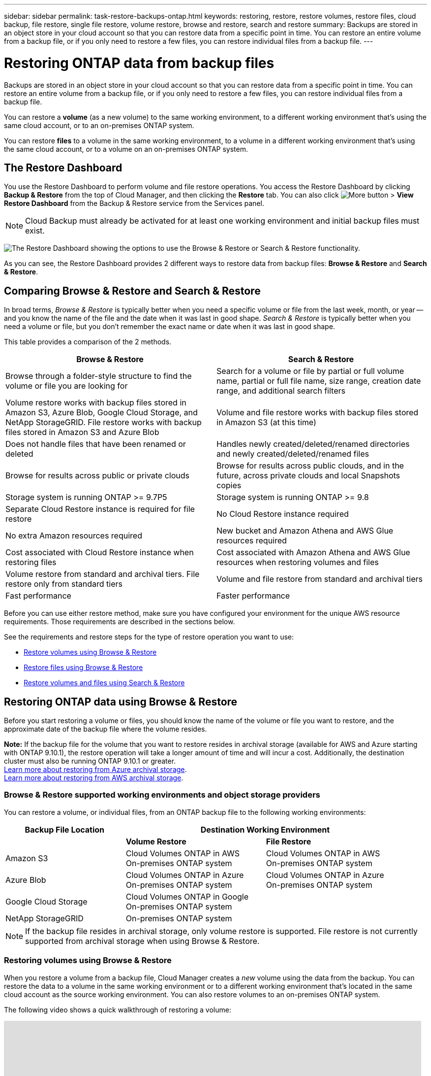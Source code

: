 ---
sidebar: sidebar
permalink: task-restore-backups-ontap.html
keywords: restoring, restore, restore volumes, restore files, cloud backup, file restore, single file restore, volume restore, browse and restore, search and restore
summary: Backups are stored in an object store in your cloud account so that you can restore data from a specific point in time. You can restore an entire volume from a backup file, or if you only need to restore a few files, you can restore individual files from a backup file.
---

= Restoring ONTAP data from backup files
:hardbreaks:
:nofooter:
:icons: font
:linkattrs:
:imagesdir: ./media/

[.lead]
Backups are stored in an object store in your cloud account so that you can restore data from a specific point in time. You can restore an entire volume from a backup file, or if you only need to restore a few files, you can restore individual files from a backup file.

You can restore a *volume* (as a new volume) to the same working environment, to a different working environment that's using the same cloud account, or to an on-premises ONTAP system.

You can restore *files* to a volume in the same working environment, to a volume in a different working environment that's using the same cloud account, or to a volume on an on-premises ONTAP system.

== The Restore Dashboard

You use the Restore Dashboard to perform volume and file restore operations. You access the Restore Dashboard by clicking *Backup & Restore* from the top of Cloud Manager, and then clicking the *Restore* tab. You can also click image:screenshot_gallery_options.gif[More button] > *View Restore Dashboard* from the Backup & Restore service from the Services panel.

NOTE: Cloud Backup must already be activated for at least one working environment and initial backup files must exist.

image:screenshot_restore_dashboard.png["The Restore Dashboard showing the options to use the Browse & Restore or Search & Restore functionality."]

As you can see, the Restore Dashboard provides 2 different ways to restore data from backup files: *Browse & Restore* and *Search & Restore*.

== Comparing Browse & Restore and Search & Restore

In broad terms, _Browse & Restore_ is typically better when you need a specific volume or file from the last week, month, or year -- and you know the name of the file and the date when it was last in good shape. _Search & Restore_ is typically better when you need a volume or file, but you don’t remember the exact name or date when it was last in good shape.

This table provides a comparison of the 2 methods.

[cols=2*,options="header",cols="50,50"]
|===

| Browse & Restore
| Search & Restore

| Browse through a folder-style structure to find the volume or file you are looking for | Search for a volume or file by partial or full volume name, partial or full file name, size range, creation date range, and additional search filters
| Volume restore works with backup files stored in Amazon S3, Azure Blob, Google Cloud Storage, and NetApp StorageGRID. File restore works with backup files stored in Amazon S3 and Azure Blob | Volume and file restore works with backup files stored in Amazon S3 (at this time)
| Does not handle files that have been renamed or deleted | Handles newly created/deleted/renamed directories and newly created/deleted/renamed files
| Browse for results across public or private clouds | Browse for results across public clouds, and in the future, across private clouds and local Snapshots copies
| Storage system is running ONTAP >= 9.7P5 | Storage system is running ONTAP >= 9.8
| Separate Cloud Restore instance is required for file restore | No Cloud Restore instance required
| No extra Amazon resources required | New bucket and Amazon Athena and AWS Glue resources required
| Cost associated with Cloud Restore instance when restoring files | Cost associated with Amazon Athena and AWS Glue resources when restoring volumes and files
| Volume restore from standard and archival tiers. File restore only from standard tiers | Volume and file restore from standard and archival tiers
| Fast performance | Faster performance

|===

Before you can use either restore method, make sure you have configured your environment for the unique AWS resource requirements. Those requirements are described in the sections below.

See the requirements and restore steps for the type of restore operation you want to use:

* <<Restoring volumes using Browse & Restore,Restore volumes using Browse & Restore>>
* <<Restoring ONTAP files using Browse & Restore,Restore files using Browse & Restore>>
* <<Restoring volumes and files using Search & Restore,Restore volumes and files using Search & Restore>>
//
// provides buttons for you to restore volumes and files. Clicking the _Restore Volumes_ or _Restore Files_ buttons starts a wizard that walks you through the steps to restore that data.
//
// The dashboard also provides a list of all the volumes and all the files you have restored in case you need a history of previous restore actions. You can expand the row for each restored volume or file to view the details about the source and destination locations for the volume or file.
//
// Note that you can also initiate a volume or file restore operation from a working environment in the Services panel. When started from this location the source working environment selection is automatically filled with the name of the current working environment.
//
// image:screenshot_restore_services_actions.png[A screenshot showing how to select volume and file restore operations from the Services panel.]

== Restoring ONTAP data using Browse & Restore

Before you start restoring a volume or files, you should know the name of the volume or file you want to restore, and the approximate date of the backup file where the volume resides.

*Note:* If the backup file for the volume that you want to restore resides in archival storage (available for AWS and Azure starting with ONTAP 9.10.1), the restore operation will take a longer amount of time and will incur a cost. Additionally, the destination cluster must also be running ONTAP 9.10.1 or greater.
link:reference-azure-backup-tiers.html[Learn more about restoring from Azure archival storage].
link:reference-aws-backup-tiers.html[Learn more about restoring from AWS archival storage].

=== Browse & Restore supported working environments and object storage providers

You can restore a volume, or individual files, from an ONTAP backup file to the following working environments:

[cols=3*,options="header",cols="30,35,35",width="95%"]
|===

| Backup File Location
2+^| Destination Working Environment

| | *Volume Restore* | *File Restore*
| Amazon S3 | Cloud Volumes ONTAP in AWS
On-premises ONTAP system
| Cloud Volumes ONTAP in AWS
On-premises ONTAP system
| Azure Blob | Cloud Volumes ONTAP in Azure
On-premises ONTAP system | Cloud Volumes ONTAP in Azure
On-premises ONTAP system
| Google Cloud Storage | Cloud Volumes ONTAP in Google
On-premises ONTAP system |
| NetApp StorageGRID | On-premises ONTAP system |

|===

NOTE: If the backup file resides in archival storage, only volume restore is supported. File restore is not currently supported from archival storage when using Browse & Restore.

=== Restoring volumes using Browse & Restore

When you restore a volume from a backup file, Cloud Manager creates a _new_ volume using the data from the backup. You can restore the data to a volume in the same working environment or to a different working environment that's located in the same cloud account as the source working environment. You can also restore volumes to an on-premises ONTAP system.

The following video shows a quick walkthrough of restoring a volume:

video::9Og5agUWyRk[youtube, width=848, height=480, end=164]

.Steps

. Select the *Backup & Restore* service.

. Click the *Restore* tab and the Restore Dashboard is displayed.

. From the _Browse & Restore_ section, click *Restore Volume*.
+
image:screenshot_restore_volume_selection.png[A screenshot of selecting the Restore Volumes button from the Restore Dashboard.]

. In the _Select Source_ page, navigate to the backup file for the volume you want to restore. Select the *Working Environment*, the *Volume*, and the *Backup* file that has the date/time stamp from which you want to restore.
+
image:screenshot_restore_select_volume_snapshot.png["A screenshot of selecting the working environment, volume, and volume backup file that you want to restore."]

. Click *Continue*.

. In the _Select Destination_ page, select the *Working Environment* where you want to restore the volume.
+
image:screenshot_restore_select_work_env_volume.png[A screenshot of selecting the destination working environment for the volume you want to restore.]
+
. If you select an on-premises ONTAP system and you haven't already configured the cluster connection to the object storage, you are prompted for additional information:
+
* When restoring from Amazon S3, select the IPspace in the ONTAP cluster where the destination volume will reside, enter the access key and secret key for the user you created to give the ONTAP cluster access to the S3 bucket, and optionally choose a private VPC endpoint for secure data transfer.
* When restoring from Azure Blob, select the IPspace in the ONTAP cluster where the destination volume will reside, select the Azure Subscription to access the object storage, and optionally choose a private endpoint for secure data transfer by selecting the VNet and Subnet.
* When restoring from Google Cloud Storage, select the Google Cloud Project and the Access Key and Secret Key to access the object storage, the region where the backups are stored, and the IPspace in the ONTAP cluster where the destination volume will reside.
* When restoring from StorageGRID, select the Access Key and Secret Key needed to access the object storage, and the IPspace in the ONTAP cluster where the destination volume will reside.

. Enter the name you want to use for the restored volume, and select the Storage VM where the volume will reside. By default, *<source_volume_name>_restore* is used as the volume name.
+
image:screenshot_restore_new_vol_name.png[A screenshot of entering the name of the new volume that you want to restore.]
+
You can select the Aggregate that the volume will use for its' capacity only when restoring a volume to an on-premises ONTAP system.
+
And if you are restoring the volume from a backup file that resides in an archival storage tier (available starting with ONTAP 9.10.1), then you can select the Restore Priority.
link:reference-azure-backup-tiers.html#restoring-data-from-archival-storage[Learn more about restoring from Azure archival storage].
link:reference-aws-backup-tiers.html#restoring-data-from-archival-storage[Learn more about restoring from AWS archival storage].

. Click *Restore* and you are returned to the Restore Dashboard so you can review the progress of the restore operation.

.Result

Cloud Manager creates a new volume based on the backup you selected. You can link:task-manage-backups-ontap.html[manage the backup settings for this new volume] as required.

Note that restoring a volume from a backup file that resides in archival storage can take many minutes or hours depending on the archive tier and the restore priority. You can click the *Job Monitor* tab to see the restore progress.

=== Restoring ONTAP files using Browse & Restore

If you only need to restore a few files from a volume, you can choose to restore individual files instead of restoring the entire volume. You can restore files to a existing volume in the same working environment, or to a different working environment that's using the same cloud account. You can also restore files to a volume on an on-premises ONTAP system.

If you select multiple files, all the files are restored to the same destination volume that you choose. If you want to restore files to different volumes, you'll need to run the restore process multiple time.

TIP: You can't restore individual files if the backup file resides in archival storage (available starting with ONTAP 9.10.1). In this case, you can either restore files from a newer backup file that has not been archived, or you can restore the entire volume from the archived backup, and then access the files you need.

==== Prerequisites

* The ONTAP version must be 9.6 or greater in your Cloud Volumes ONTAP or on-premises ONTAP systems to perform file restore operations.

* Restoring individual files from a backup file uses a separate Restore instance/virtual machine. See the link:task-backup-to-s3.html#requirements[AWS Requirements] or link:task-backup-to-azure.html#requirements[Azure Requirements] to make sure your environment is ready.

* Restoring files also requires that specific AWS EC2 permissions are added to the user role that provides Cloud Manager with permissions. link:task-backup-onprem-to-aws.html#preparing-amazon-s3-for-backups[Make sure all the permissions are configured correctly].

* AWS cross-account restore requires manual action in the AWS console. See the AWS topic https://docs.aws.amazon.com/AmazonS3/latest/dev/example-walkthroughs-managing-access-example2.html[granting cross-account bucket permissions^] for details.

==== File Restore process

The process goes like this:

. When you want to restore one or more files from a volume backup, click the *Restore* tab, click *Restore Files* under _Browse & Restore_, and select the backup file in which the file (or files) reside.

. The Restore instance starts up and displays the folders and files that exist within the selected backup file.
+
*Note:* The Restore instance is deployed in your cloud providers' environment the first time you restore a file.

. Choose the file (or files) that you want to restore from that backup.

. Select the location where you want the file(s) to be restored (the working environment, volume, and folder), and click *Restore*.

. The file(s) are restored, and then the Restore instance is shut down to save costs after a period of inactivity.

==== Restoring files using Browse & Restore

Follow these steps to restore files to a volume from a volume backup. You should know the name of the volume and the date of the backup file that you want to use to restore the file, or files. This functionality uses Live Browsing so that you can view the list of directories and files within each backup file.

The following video shows a quick walkthrough of restoring a single file:

video::9Og5agUWyRk[youtube, width=848, height=480, start=165]

.Steps

. Select the *Backup & Restore* service.

. Click the *Restore* tab and the Restore Dashboard is displayed.

. From the _Browse & Restore_ section, click *Restore Files*.
+
image:screenshot_restore_files_selection.png[A screenshot of selecting the Restore Files button from the Restore Dashboard.]

. In the _Select Source_ page, navigate to the backup file for the volume that contains the files you want to restore. Select the *Working Environment*, the *Volume*, and the *Backup* that has the date/time stamp from which you want to restore files.
+
image:screenshot_restore_select_source.png[A screenshot of selecting the volume and backup for the files you want to restore.]

. Click *Continue* and the Restore instance is started. After a few minutes the Restore instance displays the list of folders and files from the volume backup.
+
*Note:* The Restore instance is deployed in your cloud providers' environment the first time you restore a file, so this step could take a few minutes longer the first time.
+
image:screenshot_restore_select_files.png[A screenshot of the Select Files page so you can navigate to the files you want to restore.]

. In the _Select Files_ page, select the file or files that you want to restore and click *Continue*. To assist you in finding the file:
* You can click the file name if you see it.
* You can click the search icon and enter the name of the file to navigate directly to the file.
* You can navigate down levels in folders using the image:button_subfolder.png[] button at the end of the row to find the file.
+
As you select files they are added to the left side of the page so you can see the files that you have already chosen. You can remove a file from this list if needed by clicking the *x* next to the file name.

. In the _Select Destination_ page, select the *Working Environment* where you want to restore the files.
+
image:screenshot_restore_select_work_env.png[A screenshot of selecting the destination working environment for the files you want to restore.]
+
If you select an on-premises cluster and you haven't already configured the cluster connection to the object storage, you are prompted for additional information:
+
* When restoring from Amazon S3, enter the IPspace in the ONTAP cluster where the destination volume resides, and the AWS Access Key and Secret Key needed to access the object storage.
* When restoring from Azure Blob, enter the IPspace in the ONTAP cluster where the destination volume resides.
// * When restoring from Google Cloud Storage, enter the IPspace in the ONTAP cluster where the destination volumes reside, and the Access Key and Secret Key needed to access the object storage.

. Then select the *Volume* and the *Folder* where you want to restore the files.
+
image:screenshot_restore_select_dest.png[A screenshot of selecting the volume and folder for the files you want to restore.]
+
You have a few options for the location when restoring files.

+
* When you have chosen *Select Target Folder*, as shown above:
+
** You can select any folder.
** You can hover over a folder and click image:button_subfolder.png[] at the end of the row to drill down into subfolders, and then select a folder.

+
* If you have selected the same destination Working Environment and Volume as where the source file was located, you can select *Maintain Source Folder Path* to restore the file, or all files, to the same folder where they existed in the source structure. All the same folders and sub-folders must already exist; folders are not created.

. Click *Restore* and you are returned to the Restore Dashboard so you can review the progress of the restore operation. You can also click the *Job Monitor* tab to see the restore progress.

The Restore instance is shut down after a certain period of inactivity to save you money so that you incur costs only when it is active.

== Restoring ONTAP data using Search & Restore

You can restore a volume or individual files from a backup file using Search & Restore. Search & Restore enables you to search for a specific file from all backups stored on cloud storage for a particular provider, and then perform a restore.

When you restore a volume from a backup file, Cloud Manager creates a _new_ volume using the data from the backup. You can restore the data as a volume in the same working environment or to a different working environment that's located in the same cloud account as the source working environment. You can also restore volumes to an on-premises ONTAP system.

You can restore files to a existing volume in the same working environment, or to a different working environment that's using the same cloud account. You can also restore files to a volume on an on-premises ONTAP system.

If the backup file for the volume that you want to restore resides in archival storage (available for AWS starting with ONTAP 9.10.1), the restore operation will take a longer amount of time and will incur a cost. Additionally, the destination cluster must also be running ONTAP 9.10.1 or greater.
// link:reference-azure-backup-tiers.html[Learn more about restoring from Azure archival storage].
link:reference-aws-backup-tiers.html[Learn more about restoring from AWS archival storage].

Before you start, you should have some idea of the name or location of the volume or file you want to restore.

The following video shows a quick walkthrough of restoring a single file:

video::RZktLe32hhQ[youtube, width=848, height=480]

=== Search & Restore supported working environments and object storage providers

You can restore a volume, or individual files, from an ONTAP backup file to the following working environments:

[cols=3*,options="header",cols="25,40,40",width="95%"]
|===

| Backup File Location
2+^| Destination Working Environment

| | *Volume Restore* | *File Restore*
| Amazon S3 | Cloud Volumes ONTAP in AWS
On-premises ONTAP system
| Cloud Volumes ONTAP in AWS
On-premises ONTAP system

|===

=== Prerequisites

* Cluster requirements:

** The ONTAP version must be 9.8 or greater.
** The storage VM (SVM) on which the volume resides must have a configured data LIF.
** NFS must be enabled on the volume.
** The SnapDiff RPC Server must be activated on the SVM. Cloud Manager does this automatically when you enable Indexing on the working environment.

* AWS requirements:

** Specific Amazon Athena, AWS Glue, and AWS S3 permissions must be added to the user role that provides Cloud Manager with permissions. link:task-backup-onprem-to-aws.html#preparing-amazon-s3-for-backups[Make sure all the permissions are configured correctly].

*--- Add the permissions to the CVO->AWS topic and On-prem->AWS topic ---*

=== Search & Restore process

The process goes like this:

. Before you can use Search & Restore, you need to enable "Indexing" on each source working environment from which you'll want to restore volumes or files. This enables the Indexed Catalog to track the backup files for every volume. It also enables SnapDiff v3 on the SVM, and provisions the https://aws.amazon.com/athena/faqs/[Amazon Athena interactive query service^] and the https://aws.amazon.com/glue/faqs/[AWS Glue serverless data integration service^].

. When you want to restore a volume or files from a volume backup, under _Search & Restore_, click *Search & Restore*. The Search & Restore page is displayed.

. Enter the search criteria for a volume or file by partial or full volume name, partial or full file name, size range, creation date range, other search filters, and click *Search*.
+
The Search Results page displays all the backup files that have a file or volume that matches your search criteria.

. Click *View All Backups* for the backup file you want to use to restore the volume or file, and then click *Restore* on the actual backup file you want to use.

. Select the location where you want the volume or file(s) to be restored and click *Restore*.

. The volume or file(s) are restored.

=== Enabling the Indexed Catalog for each working environment

Before you can use Search & Restore, you need to enable "Indexing" on each source working environment from which you're planning to restore volumes or files. This enables the Indexed Catalog to track every volume and every backup file - making your searches very quick and efficient.

When you enable this functionality, Cloud Backup enables SnapDiff v3 on the SVM for your volumes, and it creates a new bucket in which it provisions the https://aws.amazon.com/athena/faqs/[Amazon Athena interactive query service^] and https://aws.amazon.com/glue/faqs/[AWS Glue serverless data integration service^].

If Indexing has been enabled already for your working environment, go to the next section to restore your data.

To enable Indexing for a working environment:

* If no working environments have been indexed, on the Restore Dashboard under _Search & Restore_, click *Enable Indexing for Working Environments*, and click *Enable Indexing* for the working environment.
* If at least one working environment has already been indexed, on the Restore Dashboard under _Search & Restore_, click *Indexing Settings*, and click *Enable Indexing* for the working environment.

After all the services are provisioned and the Indexed Catalog has been activated, the working environment is shown as "Active".

image:screenshot_new.png[A screenshot showing the working environments that have activated the Indexed Catalog.]

=== Restoring volumes and files using Search & Restore

After you have <<Enabling the Indexed Catalog for each working environment,enabled Indexing for your working environment>>, you can restore volumes or files using Search & Restore. This allows you to use a broad range of filters to find the exact file or volume that you want to restore from all backups.

.Steps

. Select the *Backup & Restore* service.

. Click the *Restore* tab and the Restore Dashboard is displayed.

. From the _Search & Restore_ section, click *Search & Restore*.
+
image:screenshot_new.png[A screenshot of selecting the Search & Restore button from the Restore Dashboard.]

. From the Search & Restore page:
.. In the Search bar, enter a full or partial volume name or file name.
.. In the Filter area, select the filter criteria. For example, you can select the working environment where the data resides and the file type, for example a PDF file.

. Click *Search* and the Search Results area displays all the locations that have a file or volume that matches your search.
+
image:screenshot_new.png[A screenshot showing the search criteria and search results on the Search & Restore page.]

. Click *View All Backups* for the location that has the data you want to restore to display all the backup files that contain the volume or file.

. Click *Restore* for the backup file you want to use to restore the volume or file.

. Select the location where you want the volume or file(s) to be restored and click *Restore*.
+
* For files, you can restore to the original location or you can select an alternate location
* For volumes you can

.Results

The volume or file(s) are restored and you are returned to the Restore Dashboard so you can review the progress of the restore operation. You can also click the *Job Monitor* tab to see the restore progress.

For restored volumes, you can link:task-manage-backups-ontap.html[manage the backup settings for this new volume] as required.
